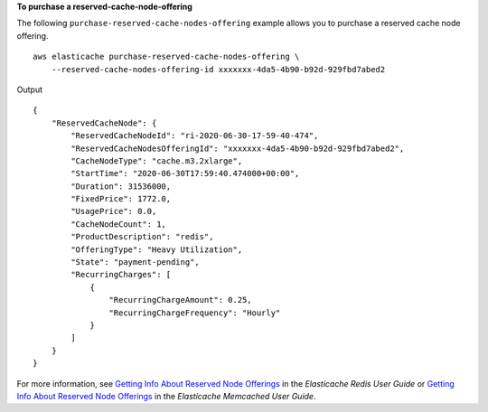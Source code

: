 **To purchase a reserved-cache-node-offering**

The following ``purchase-reserved-cache-nodes-offering`` example allows you to purchase a reserved cache node offering. ::

    aws elasticache purchase-reserved-cache-nodes-offering \
        --reserved-cache-nodes-offering-id xxxxxxx-4da5-4b90-b92d-929fbd7abed2

Output ::

    {
        "ReservedCacheNode": {
            "ReservedCacheNodeId": "ri-2020-06-30-17-59-40-474",
            "ReservedCacheNodesOfferingId": "xxxxxxx-4da5-4b90-b92d-929fbd7abed2",
            "CacheNodeType": "cache.m3.2xlarge",
            "StartTime": "2020-06-30T17:59:40.474000+00:00",
            "Duration": 31536000,
            "FixedPrice": 1772.0,
            "UsagePrice": 0.0,
            "CacheNodeCount": 1,
            "ProductDescription": "redis",
            "OfferingType": "Heavy Utilization",
            "State": "payment-pending",
            "RecurringCharges": [
                {
                    "RecurringChargeAmount": 0.25,
                    "RecurringChargeFrequency": "Hourly"
                }
            ]
        }
    }

For more information, see `Getting Info About Reserved Node Offerings <https://docs.aws.amazon.com/AmazonElastiCache/latest/red-ug/reserved-nodes-offerings.html>`__ in the *Elasticache Redis User Guide* or `Getting Info About Reserved Node Offerings <https://docs.aws.amazon.com/AmazonElastiCache/latest/mem-ug/reserved-nodes-offerings.html>`__ in the *Elasticache Memcached User Guide*.

